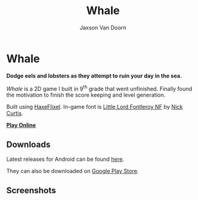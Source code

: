 
#+TITLE:	Whale
#+AUTHOR:	Jaxson Van Doorn
#+EMAIL:	jaxson.vandoorn@gmail.com
#+OPTIONS:  num:nil toc:nil

* Whale
*Dodge eels and lobsters as they attempt to ruin your day in the sea.*

/Whale/ is a 2D game I built in 9^th grade that went unfinished.  Finally found the motivation to finish the score keeping and level generation.

Built using [[http://haxeflixel.com/][HaxeFlixel]]. In-game font is [[http://www.1001fonts.com/littlelordfontleroy-font.html][Little Lord Fontleroy NF]] by [[https://www.1001fonts.com/users/nicksfonts/][Nick Curtis]].

*[[https://jaxson.vandoorn.ca/projects/whale/play/][Play Online]]*

[[./screenshots/wide.png]]

** Downloads
Latest releases for Android can be found [[https://github.com/woofers/whale/releases][here]].

They can also be downloaded on [[https://play.google.com/store/apps/details?id=com.jaxson.whale][Google Play Store]].

#+BEGIN_export HTML
<a
    href='https://play.google.com/store/apps/details?id=com.jaxson.whale&pcampaignid=MKT-Other-global-all-co-prtnr-py-PartBadge-Mar2515-1'>
    <img alt='Get it on Google Play'
        src='https://play.google.com/intl/en_us/badges/images/generic/en_badge_web_generic.png'
        height="125" width="323"
    />
</a>
#+END_EXPORT


** Screenshots

[[./screenshots/1.png]] [[./screenshots/2.png]]

[[./screenshots/3.png]] [[./screenshots/4.png]]
